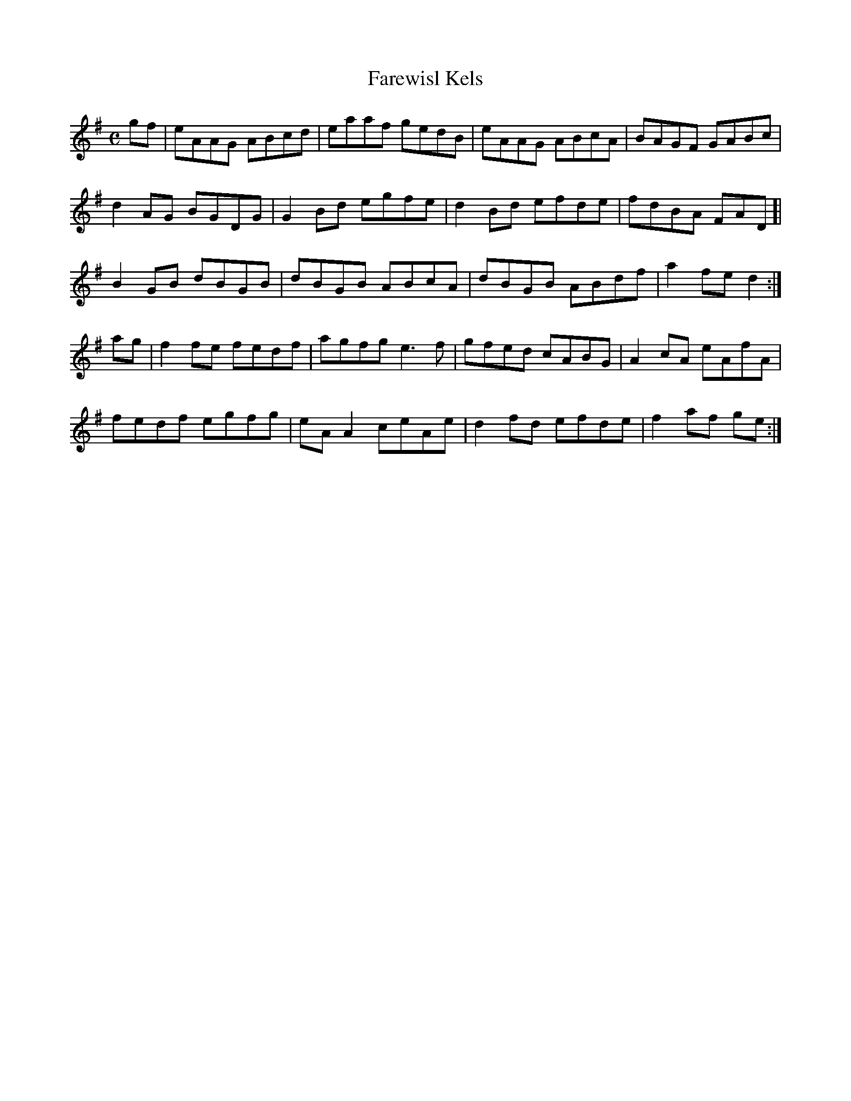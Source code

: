 X:120
T:Farewisl Kels
Z: id:dc-reel-265
M:C
L:1/8
K:A Dorian
gf|eAAG ABcd|eaaf gedB|eAAG ABcA|BAGF GABc|!
d2AG BGDG|G2Bd egfe|d2Bd efde|fdBA FAD]|!
B2GB dBGB|dBGB ABcA|dBGB ABdf|a2fe d2:|!
ag|f2fe fedf|agfg e3f|gfed cABG|A2cA eAfA|!
fedf egfg|eAA2 ceAe|d2fd efde|f2af ge:|!